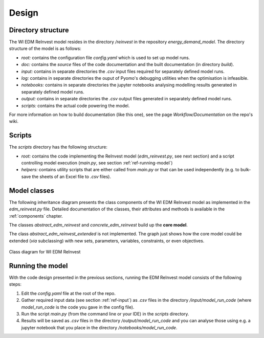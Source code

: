 ******
Design
******

Directory structure
====================

The WI EDM ReInvest model resides in the directory */reinvest* in the repository *energy_demand_model*.
The directory structure of the model is as follows:

- *root:* contains the configuration file *config.yaml* which is used to set up model runs.
- *doc:* contains the *source* files of the code documentation and the built documentation (in directory *build*).
- *input:* contains in separate directories the *.csv* input files required for separately defined model runs.
- *log:* contains in separate directories the ouput of Pyomo's debugging utilities when the optimisation is infeasible.
- *notebooks:* contains in separate directories the jupyter notebooks analysing modelling results generated in separately defined model runs.
- *output:* contains in separate directories the *.csv* output files generated in separately defined model runs.
- *scripts:* contains the actual code powering the model.

For more information on how to build documentation (like this one), see the page *Workflow/Documentation* on the repo's wiki.

Scripts
========

The *scripts* directory has the following structure:

- *root:* contains the code implementing the ReInvest model (*edm_reinvest.py*, see next section) and a script controlling model execution (*main.py*, see section :ref:`ref-running-model`)
- *helpers:* contains utility scripts that are either called from *main.py* or that can be used independently (e.g. to bulk-save the sheets of an Excel file to *.csv* files).

Model classes
==============

The following inheritance diagram presents the class components of the WI EDM ReInvest model as implemented in the *edm_reinvest.py* file.
Detailed documentation of the classes, their attributes and methods is available in the :ref:`components` chapter.

The classes *abstract_edm_reinvest* and *concrete_edm_reinvest* build up the **core model**.

The class *abstract_edm_reinvest_extended* is not implemented. The graph just shows how the core model could be 
extended (*via* subclassing) with new sets, parameters, variables, constraints, or even objectives.

.. figure:: wi_edm_reinvest_uml.jpg
   :alt: UML diagram for WI EDM ReInvest
   :align: center
   
   Class diagram for WI EDM ReInvest


.. _ref-running-model:

Running the model
==================

With the code design presented in the previous sections, running the EDM ReInvest model consists of the following steps:

1. Edit the *config.yaml* file at the root of the repo.
2. Gather required input data (see section :ref:`ref-input`) as *.csv* files in the directory */input/model_run_code* (where *model_run_code* is the code you gave in the config file).
3. Run the script *main.py* (from the command line or your IDE) in the *scripts* directory.
4. Results will be saved as *.csv* files in the directory */output/model_run_code* and you can analyse those using e.g. a jupyter notebook that you place in the directory */notebooks/model_run_code*.
